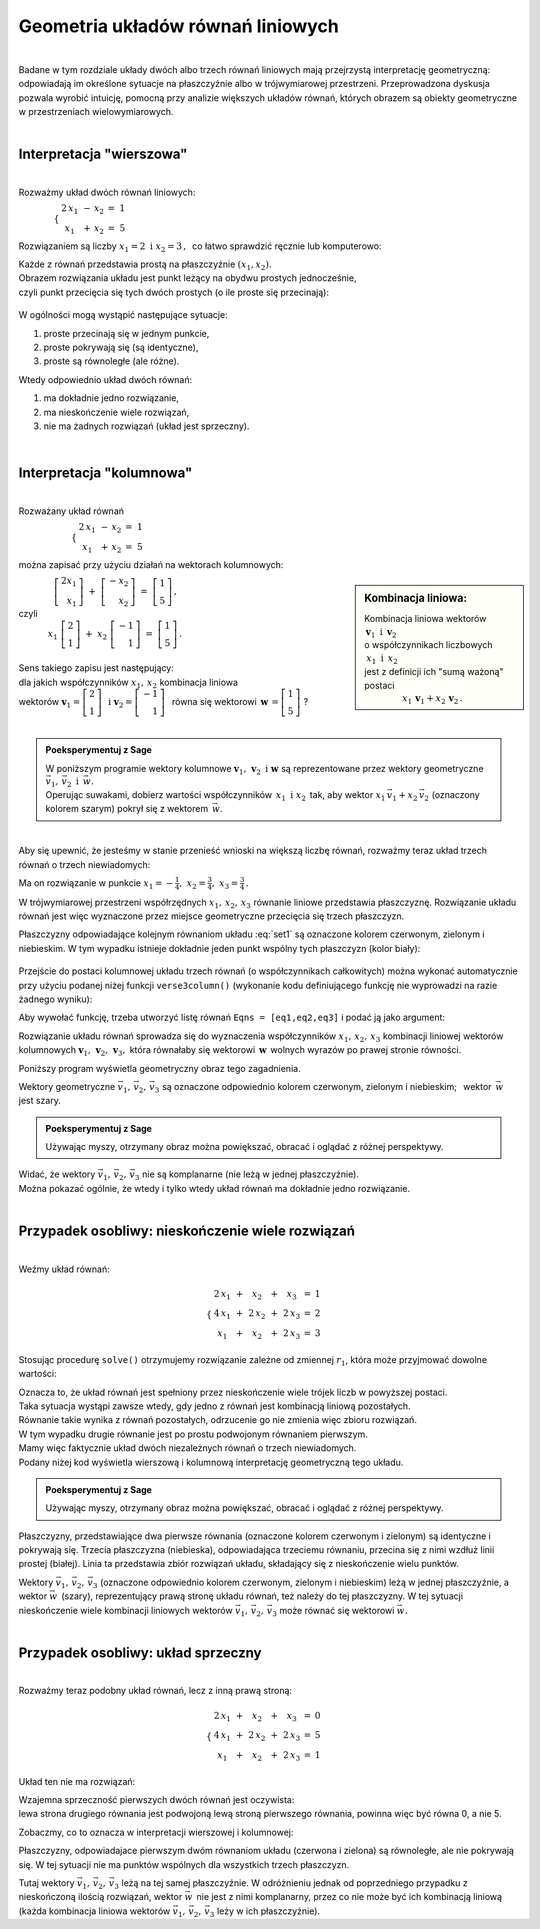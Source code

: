 .. -*- coding: utf-8 -*-

Geometria układów równań liniowych
----------------------------------
|
| Badane w tym rozdziale układy dwóch albo trzech równań liniowych mają przejrzystą interpretację geometryczną:
  odpowiadają im określone sytuacje na płaszczyźnie albo w trójwymiarowej przestrzeni.
  Przeprowadzona dyskusja pozwala wyrobić intuicję, pomocną przy analizie większych układów równań,
  których obrazem są obiekty geometryczne w przestrzeniach wielowymiarowych.
|

Interpretacja "wierszowa"
~~~~~~~~~~~~~~~~~~~~~~~~~
|
| Rozważmy układ dwóch równań liniowych:

:math:`\qquad\qquad
\begin{cases}
\begin{array}{ccc}
\ 2\,x_1  {\,} &- {\,}  x_2  {\;} &= {\;}  1 \\ 
x_1  {\,} &+ {\,} x_2  {\;} &= {\;}  5
\end{array}
\end{cases}`
   
Rozwiązaniem są liczby :math:`\ x_1=2\ \; \text{i} \ \; x_2=3\,,\:` 
co łatwo sprawdzić ręcznie lub komputerowo:

.. sagecellserver::

   var('x1 x2')
   
   eq1 = 2*x1-x2==1
   eq2 = x1+x2==5

   show(solve([eq1,eq2],[x1,x2]))
   
| Każde z równań przedstawia prostą na płaszczyźnie :math:`(x_1,x_2).`
  
| Obrazem rozwiązania układu jest punkt leżący na obydwu prostych jednocześnie,
| czyli punkt przecięcia się tych dwóch prostych (o ile proste się przecinają):

.. figure:: figures/Rys_1.png
   :align: center

W ogólności mogą wystąpić następujące sytuacje:

#. proste przecinają się w jednym punkcie,
#. proste pokrywają się (są identyczne),
#. proste są równoległe (ale różne).

Wtedy odpowiednio układ dwóch równań:

#. ma dokładnie jedno rozwiązanie,
#. ma nieskończenie wiele rozwiązań,
#. nie ma żadnych rozwiązań (układ jest sprzeczny).

|

Interpretacja "kolumnowa"
~~~~~~~~~~~~~~~~~~~~~~~~~
| 
| Rozważany układ równań

:math:`\qquad\qquad\qquad
\begin{cases}
\begin{array}{ccc}
\  2\,x_1  {\,} &- {\,}  x_2  {\;} &= {\;}  1 \\
x_1  {\,} &+ {\,}  x_2  {\;} &= {\;}  5
\end{array}
\end{cases}`

można zapisać przy użyciu działań na wektorach kolumnowych:

.. sidebar:: Kombinacja liniowa:

   | Kombinacja liniowa wektorów :math:`\ \,\boldsymbol{v}_1\ \text{i}\ \, \boldsymbol{v}_2\ `
   | o współczynnikach liczbowych :math:`\:x_1\ \text{i} \ \, x_2\,` 
   | jest z definicji ich "sumą ważoną" postaci 

   | :math:`\qquad\qquad\ x_1\,\boldsymbol{v}_1 + x_2\,\boldsymbol{v}_2\,.`

| :math:`\qquad\qquad\left[\begin{array}{r} 2x_1 \\ x_1 \end{array} \right]\ +\   
  \left[ \begin{array}{r} -x_2 \\ x_2 \end{array} \right] \ =\  
  \left[ \begin{array}{r} 1 \\ 5 \end{array} \right]\,,`
| czyli
| :math:`\qquad\quad\ x_1\ \left[\begin{array}{r} 2 \\ 1 \end{array}\right] \ + \ 
  x_2\ \left[\begin{array}{r} -1 \\ 1 \end{array}\right] \ = \ 
  \left[\begin{array}{r} 1 \\ 5 \end{array}\right]\,.`

| 
| Sens takiego zapisu jest następujący:

| dla jakich współczynników :math:`\;x_{1},\,x_{2}\;` kombinacja liniowa

| wektorów :math:`\ \ \boldsymbol{v}_1=\left[\begin{array}{r} 2 \\ 1 \end{array}\right]\ \ \,\text{i}\ \ \;    
  \boldsymbol{v}_2=\left[\begin{array}{r} -1 \\ 1 \end{array}\right]\ \,`
  równa się wektorowi :math:`\ \,\boldsymbol{w}\,=\left[ \begin{array}{r} 1 \\5 \end{array} \right]\ `?
| 

.. admonition:: Poeksperymentuj z Sage

   | W poniższym programie wektory kolumnowe :math:`\;\boldsymbol{v}_1,\,\boldsymbol{v}_2\ \ \text{i}\ \ \boldsymbol{w}\ `
     są reprezentowane przez wektory geometryczne :math:`\;\vec{v}_1,\,\vec{v}_2\ \ \text{i}\ \ \,\vec{w}.`

   | Operując suwakami, dobierz wartości współczynników :math:`\,x_1\ \ \text{i}\ \ x_2\,`
     tak, aby wektor :math:`\;x_1\,\vec{v}_1 + x_2\,\vec{v}_2\;` (oznaczony kolorem szarym) pokrył się z wektorem :math:`\,\vec{w}`.

.. sagecellserver::

   v1 = vector([2,1]); v2 = vector([-1,1]); w = vector([1,5])

   @interact

   def _(x1=('$$x_1:$$', slider(0,3,1/2, default=3)),
         x2=('$$x_2:$$', slider(0,3,1/2, default=2))):
          
       plt = arrow((0,0),v1, color='red',  legend_label=' $\\vec{v}_1$', zorder=5) +\
             arrow((0,0),v2, color='green',legend_label=' $\\vec{v}_2$', zorder=5) +\
             arrow((0,0), w, color='black',legend_label=' $\\vec{w}$',   zorder=5) +\
             arrow((0,0),x1*v1, color='gray', width=1, arrowsize=3) +\
             arrow((0,0),x2*v2, color='gray', width=1, arrowsize=3) +\
             arrow((0,0),x1*v1+x2*v2, color='gray', width=1.75, arrowsize=3) +\
             line([x1*v1,x2*v2+x1*v1],linestyle='dashed',thickness=0.5,color='black') +\
             line([x2*v2,x2*v2+x1*v1],linestyle='dashed',thickness=0.5,color='black') +\
             point((0,0), color='white', faceted=True, size=18, zorder=7)
          
       plt.set_axes_range(-3,7, -1,6)
       if x1*v1+x2*v2==w: html("SUKCES !!!")
       plt.show(aspect_ratio=1, ticks=[1,1], figsize=5)

|
| Aby się upewnić, że jesteśmy w stanie przenieść wnioski na większą
  liczbę równań, rozważmy teraz układ trzech równań o trzech niewiadomych:

.. math::
   :label: set1

   \begin{cases}\begin{array}{ccccc}
   \  2\,x_1  {\,} &+ {\,}  x_2  {\,} &+ {\,}     x_3  {\;} &= {}   &1 \\
         x_1  {\,} &- {\,}  x_2             &          {\;} &= {}  &-1 \\
         x_1  {\,} &+ {\,}  x_2  {\,} &+ {\,}  2\,x_3  {\;} &= {}   &2 
   \end{array}\end{cases}

Ma on rozwiązanie w punkcie :math:`\ \ x_1 = -\frac{1}{4},\ \ x_2 = \frac{3}{4},\ \ x_3 = \frac{3}{4}\,.`


W trójwymiarowej przestrzeni współrzędnych :math:`\ x_1,\,x_2,\,x_3\ ` równanie liniowe przedstawia płaszczyznę.
Rozwiązanie układu równań jest więc wyznaczone przez miejsce geometryczne przecięcia się trzech płaszczyzn.

Płaszczyzny odpowiadające kolejnym równaniom układu :eq:`set1` są oznaczone kolorem czerwonym, zielonym i niebieskim.
W tym wypadku istnieje dokładnie jeden punkt wspólny tych płaszczyzn (kolor biały):

.. figure:: figures/Rys_24.png
   :align: center

Przejście do postaci kolumnowej układu trzech równań (o współczynnikach całkowitych)
można wykonać automatycznie przy użyciu podanej niżej funkcji ``verse3column()``
(wykonanie kodu definiującego funkcję nie wyprowadzi na razie żadnego wyniku):

.. sagecellserver::

   def verse3colmn(Eqns):

       var('x1 x2 x3')
    
       L = [vector([eq.lhs().coeff(x)
            for eq in Eqns])
            for x in [x1,x2,x3]]
       
       b = vector([eq.rhs() for eq in Eqns])
       L.append(b)
       
       clmn = '$\\left[\\begin{array}{r} %d \\\ %d \\\ %d \\end{array}\\right]$'
       comp = '$x_%i$' + clmn
   
       html(comp % (1, L[0][0],L[0][1],L[0][2]) + ' $+$ ' +\
            comp % (2, L[1][0],L[1][1],L[1][2]) + ' $+$ ' +\
            comp % (3, L[2][0],L[2][1],L[2][2]) + ' $=$ ' +\
            clmn %    (L[3][0],L[3][1],L[3][2]))
            
       return

Aby wywołać funkcję, trzeba utworzyć listę równań ``Eqns = [eq1,eq2,eq3]`` i podać ją jako argument:

.. sagecellserver::

   var('x1 x2 x3')

   eq1 = 2*x1+1*x2+1*x3== 1
   eq2 = 1*x1-1*x2+0*x3==-1
   eq3 = 1*x1+1*x2+2*x3== 2

   Eqns = [eq1,eq2,eq3]
   
   try: verse3colmn(Eqns)
   except NameError: html("Wykonaj kod w poprzedniej komórce!")

Rozwiązanie układu równań sprowadza się do wyznaczenia współczynników :math:`\ x_1,\,x_2,\,x_3\ ` kombinacji liniowej
wektorów kolumnowych :math:`\ \boldsymbol{v}_1,\,\boldsymbol{v}_2,\,\boldsymbol{v}_3,\ `
która równałaby się wektorowi :math:`\,\boldsymbol{w}\,` wolnych wyrazów po prawej stronie równości.

Poniższy program wyświetla geometryczny obraz tego zagadnienia.

Wektory geometryczne :math:`\ \vec{v}_1,\,\vec{v}_2,\,\vec{v}_3\;`
są oznaczone odpowiednio kolorem czerwonym, zielonym i niebieskim; :math:`\,` wektor :math:`\,\vec{w}\;` jest szary.

.. admonition:: Poeksperymentuj z Sage

   | Używając myszy, otrzymany obraz można powiększać, obracać i oglądać z różnej perspektywy.

.. sagecellserver::

   var('x1 x2 x3')

   eq1 = 2*x1+1*x2+1*x3== 1
   eq2 = 1*x1-1*x2+0*x3==-1
   eq3 = 1*x1+1*x2+2*x3== 2

   [v1,v2,v3] = [vector([eq.lhs().coeff(x)
                 for eq in [eq1,eq2,eq3]])
                 for x in [x1,x2,x3]]
              
   w = vector([eq.rhs() for eq in [eq1,eq2,eq3]])

   plt = arrow((0,0,0),v1, color='red')       +\
         arrow((0,0,0),v2, color='limegreen') +\
         arrow((0,0,0),v3, color='blue')      +\
         arrow((0,0,0), w, color='darkgrey')
      
   show(plt)

| Widać, że wektory :math:`\ \vec{v}_1,\,\vec{v}_2,\,\vec{v}_3\ ` nie są komplanarne (nie leżą w jednej płaszczyźnie). 
| Można pokazać ogólnie, że wtedy i tylko wtedy układ równań ma dokładnie jedno rozwiązanie.
|

Przypadek osobliwy: nieskończenie wiele rozwiązań
~~~~~~~~~~~~~~~~~~~~~~~~~~~~~~~~~~~~~~~~~~~~~~~~~
| 
| Weźmy układ równań:

.. math::

   \begin{cases}\begin{array}{ccccccc}
   \  2\,x_1 & {\,} + {\,} &    x_2 & {\,} + {\,} &    x_3 & {\;} = {\;} & 1 \\
      4\,x_1 & {\,} + {\,} & 2\,x_2 & {\,} + {\,} & 2\,x_3 & {\;} = {\;} & 2 \\
         x_1 & {\,} + {\,} &    x_2 & {\,} + {\,} & 2\,x_3 & {\;} = {\;} & 3
   \end{array}\end{cases}

Stosując procedurę ``solve()`` otrzymujemy rozwiązanie zależne od zmiennej :math:`r_1`,  
która może przyjmować dowolne wartości: 

.. sagecellserver::

   var('x1 x2 x3')

   eq1 = 2*x1+1*x2+1*x3==1
   eq2 = 4*x1+2*x2+2*x3==2
   eq3 = 1*x1+1*x2+2*x3==3

   show(solve([eq1,eq2,eq3],[x1,x2,x3]))

| Oznacza to, że układ równań jest spełniony przez nieskończenie wiele trójek liczb w powyższej postaci.

| Taka sytuacja wystąpi zawsze wtedy, gdy jedno z równań jest kombinacją liniową pozostałych.
| Równanie takie wynika z równań pozostałych, odrzucenie go nie zmienia więc zbioru rozwiązań.

| W tym wypadku drugie równanie jest po prostu podwojonym równaniem pierwszym.
| Mamy więc faktycznie układ dwóch niezależnych równań o trzech niewiadomych.

| Podany niżej kod wyświetla wierszową i kolumnową interpretację geometryczną tego układu.

.. admonition:: Poeksperymentuj z Sage

   | Używając myszy, otrzymany obraz można powiększać, obracać i oglądać z różnej perspektywy.
   
.. sagecellserver::

   var('x1 x2 x3 r')

   eq1 = 2*x1+1*x2+1*x3==1
   eq2 = 4*x1+2*x2+2*x3==2
   eq3 = 1*x1+1*x2+2*x3==3

   p1 = implicit_plot3d(eq1,(x1,-5,5),(x2,-5,5),(x3,-5,5), color='red')
   p2 = implicit_plot3d(eq2,(x1,-5,5),(x2,-5,5),(x3,-5,5), color='green', opacity=0.87)
   p3 = implicit_plot3d(eq3,(x1,-5,5),(x2,-5,5),(x3,-5,5), color='blue')
   ln = parametric_plot([r-2, -3*r+5, r], (r, 0, 3.3), color='white', thickness=5)

   plot1 = p1+p2+p3+ln

   [v1,v2,v3] = [vector([eq.lhs().coeff(x)
                 for eq in [eq1,eq2,eq3]])
                 for x in [x1,x2,x3]]
              
   w = vector([eq.rhs() for eq in [eq1,eq2,eq3]])

   plot2 = arrow((0,0,0),v1, color='red')       +\
           arrow((0,0,0),v2, color='limegreen') +\
           arrow((0,0,0),v3, color='blue')      +\
           arrow((0,0,0), w, color='darkgrey')

   show(plot1)

Płaszczyzny, przedstawiające dwa pierwsze równania (oznaczone kolorem czerwonym i zielonym)
są identyczne i pokrywają się. Trzecia płaszczyzna (niebieska), odpowiadająca trzeciemu równaniu, 
przecina się z nimi wzdłuż linii prostej (białej). Linia ta przedstawia zbiór rozwiązań układu,
składający się z nieskończenie wielu punktów.

.. sagecellserver::

   try: show(plot2)
   except NameError: html("Wykonaj kod w poprzedniej komórce!")

| Wektory :math:`\ \vec{v}_1,\,\vec{v}_2,\,\vec{v}_3\ ` (oznaczone odpowiednio kolorem czerwonym, zielonym i niebieskim)
  leżą w jednej płaszczyźnie, a wektor :math:`\ \vec{w}\,` (szary), reprezentujący prawą stronę układu równań, 
  też należy do tej płaszczyzny. W tej sytuacji nieskończenie wiele kombinacji liniowych wektorów
  :math:`\ \vec{v}_1,\,\vec{v}_2,\,\vec{v}_3\ ` może równać się wektorowi :math:`\ \vec{w}.`
|

Przypadek osobliwy: układ sprzeczny
~~~~~~~~~~~~~~~~~~~~~~~~~~~~~~~~~~~
| 
| Rozważmy teraz podobny układ równań, lecz z inną prawą stroną:

.. math::

   \begin{cases}\begin{array}{ccccccc}
   \  2\,x_1 & {\,} + {\,} &    x_2 & {\,} + {\,} &    x_3 & {\;} = {\;} & 0 \\
      4\,x_1 & {\,} + {\,} & 2\,x_2 & {\,} + {\,} & 2\,x_3 & {\;} = {\;} & 5 \\
         x_1 & {\,} + {\,} &    x_2 & {\,} + {\,} & 2\,x_3 & {\;} = {\;} & 1
   \end{array}\end{cases}

Układ ten nie ma rozwiązań:

.. sagecellserver::

   var('x1 x2 x3')

   eq1 = 2*x1+1*x2+1*x3==0
   eq2 = 4*x1+2*x2+2*x3==5
   eq3 = 1*x1+1*x2+2*x3==1

   show(solve([eq1,eq2,eq3],[x1,x2,x3]))

| Wzajemna sprzeczność pierwszych dwóch równań jest oczywista:
| lewa strona drugiego równania jest podwojoną lewą stroną pierwszego równania, powinna więc być równa 0, a nie 5.

Zobaczmy, co to oznacza w interpretacji wierszowej i kolumnowej:

.. sagecellserver::

   var('x1 x2 x3')

   eq1 = 2*x1+1*x2+1*x3==0
   eq2 = 4*x1+2*x2+2*x3==5
   eq3 = 1*x1+1*x2+2*x3==1

   p1 = implicit_plot3d(eq1,(x1,-5,5),(x2,-5,5),(x3,-5,5), color='red')
   p2 = implicit_plot3d(eq2,(x1,-5,5),(x2,-5,5),(x3,-5,5), color='green')
   p3 = implicit_plot3d(eq3,(x1,-5,5),(x2,-5,5),(x3,-5,5), color='blue')

   plot3 = p1+p2+p3

   [v1,v2,v3] = [vector([eq.lhs().coeff(x)
                 for eq in [eq1,eq2,eq3]])
                 for x in [x1,x2,x3]]
              
   w = vector([eq.rhs() for eq in [eq1,eq2,eq3]])

   plot4 = arrow((0,0,0),v1, color='red')       +\
           arrow((0,0,0),v2, color='limegreen') +\
           arrow((0,0,0),v3, color='blue')      +\
           arrow((0,0,0), w, color='darkgrey')

   show(plot3)

Płaszczyzny, odpowiadajace pierwszym dwóm równaniom układu (czerwona i zielona) są równoległe, ale nie pokrywają się. W tej sytuacji nie ma punktów wspólnych dla wszystkich trzech płaszczyzn.

.. sagecellserver::

   try: show(plot4)
   except NameError: html("Wykonaj kod w poprzedniej komórce!")

Tutaj wektory :math:`\ \vec{v}_1,\,\vec{v}_2,\,\vec{v}_3\ ` leżą na tej samej płaszczyźnie.
W odróżnieniu jednak od poprzedniego przypadku z nieskończoną ilością rozwiązań,
wektor :math:`\ \vec{w}\,` nie jest z nimi komplanarny, przez co nie może być ich kombinacją liniową
(każda kombinacja liniowa wektorów :math:`\ \vec{v}_1,\,\vec{v}_2,\,\vec{v}_3\ ` leży w ich płaszczyźnie).




